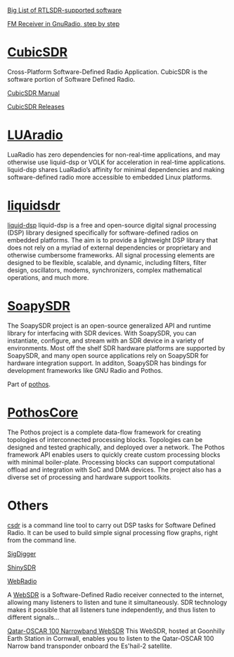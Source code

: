 [[https://www.rtl-sdr.com/big-list-rtl-sdr-supported-software/][Big List of RTLSDR-supported software]]

[[http://www.abclinuxu.cz/blog/jenda/2019/11/gnu-radio-first-steps-a-fm-receiver][FM Receiver in GnuRadio, step by step]]
* [[https://cubicsdr.com/?cat=4][CubicSDR]]
  
  Cross-Platform Software-Defined Radio Application.
  CubicSDR is the software portion of Software Defined Radio. 
  
  [[https://cubicsdr.readthedocs.io/en/latest/][CubicSDR Manual]]
  
  
[[https://github.com/cjcliffe/CubicSDR/releases/tag/0.2.4][CubicSDR Releases]]

* [[https://luaradio.io/new-to-sdr.html][LUAradio]]

LuaRadio has zero dependencies for non-real-time applications, and may otherwise
use liquid-dsp or VOLK for acceleration in real-time applications. liquid-dsp
shares LuaRadio’s affinity for minimal dependencies and making software-defined
radio more accessible to embedded Linux platforms.

* [[https://liquidsdr.org/][liquidsdr]]

[[https://github.com/jgaeddert/liquid-dsp][liquid-dsp]] liquid-dsp is a free and open-source digital signal processing (DSP)
library designed specifically for software-defined radios on embedded platforms.
The aim is to provide a lightweight DSP library that does not rely on a myriad
of external dependencies or proprietary and otherwise cumbersome frameworks. All
signal processing elements are designed to be flexible, scalable, and dynamic,
including filters, filter design, oscillators, modems, synchronizers, complex
mathematical operations, and much more.

* [[https://github.com/pothosware/SoapySDR/wiki][SoapySDR]]
  
The SoapySDR project is an open-source generalized API and runtime library for
interfacing with SDR devices. With SoapySDR, you can instantiate, configure, and
stream with an SDR device in a variety of environments. Most off the shelf SDR
hardware platforms are supported by SoapySDR, and many open source applications
rely on SoapySDR for hardware integration support. In additon, SoapySDR has
bindings for development frameworks like GNU Radio and Pothos.

Part of [[http://www.pothosware.com/][pothos]].

* [[https://github.com/pothosware/PothosCore/wiki][PothosCore]]
  
 The Pothos project is a complete data-flow framework for creating topologies of
 interconnected processing blocks. Topologies can be designed and tested
 graphically, and deployed over a network. The Pothos framework API enables
 users to quickly create custom processing blocks with minimal boiler-plate.
 Processing blocks can support computational offload and integration with SoC
 and DMA devices. The project also has a diverse set of processing and hardware
 support toolkits.

 
* Others
  
[[https://github.com/ha7ilm/csdr][csdr]] is a command line tool to carry out DSP tasks for Software Defined Radio.
It can be used to build simple signal processing flow graphs, right from the
command line.
 
[[https://batchdrake.github.io/SigDigger/][SigDigger]]

[[https://github.com/kpreid/shinysdr][ShinySDR]]

[[http://www.mike-stirling.com/redmine/projects/webradio][WebRadio]]

A [[http://www.websdr.org/][WebSDR]] is a Software-Defined Radio receiver connected to the internet,
allowing many listeners to listen and tune it simultaneously. SDR technology
makes it possible that all listeners tune independently, and thus listen to
different signals...

[[https://eshail.batc.org.uk/nb/][Qatar-OSCAR 100 Narrowband WebSDR]]
 This WebSDR, hosted at Goonhilly Earth Station in Cornwall, enables you to listen to the Qatar-OSCAR 100 Narrow band transponder onboard the Es'hail-2 satellite. 

